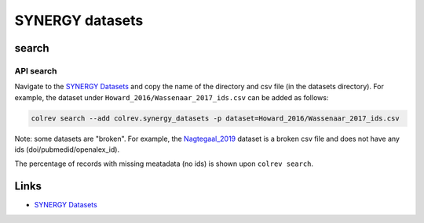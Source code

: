 
SYNERGY datasets
================

search
------

API search
^^^^^^^^^^


.. raw:: html

   <!-- Download search results and store in `data/search/` directory. API-access not yet available. -->



Navigate to the `SYNERGY Datasets <https://github.com/asreview/synergy-dataset>`_ and copy the name of the directory and csv file (in the datasets directory).
For example, the dataset under ``Howard_2016/Wassenaar_2017_ids.csv`` can be added as follows:

.. code-block::

   colrev search --add colrev.synergy_datasets -p dataset=Howard_2016/Wassenaar_2017_ids.csv

Note: some datasets are "broken". For example, the `Nagtegaal_2019 <https://github.com/asreview/synergy-dataset/blob/master/datasets/Nagtegaal_2019/Nagtegaal_2019_ids.csv>`_ dataset is a broken csv file and does not have any ids (doi/pubmedid/openalex_id).

The percentage of records with missing meatadata (no ids) is shown upon ``colrev search``.

Links
-----


* `SYNERGY Datasets <https://github.com/asreview/synergy-dataset>`_
